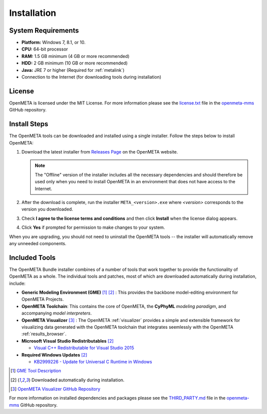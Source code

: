 .. _installation:

Installation
============

System Requirements
-------------------

-  **Platform:** Windows 7, 8.1, or 10.
-  **CPU:** 64-bit processor
-  **RAM:** 1.5 GB minimum (4 GB or more recommended)
-  **HDD:** 2 GB minimum (10 GB or more recommended)
-  **Java:** JRE 7 or higher (Required for :ref:`metalink`)
-  Connection to the Internet (for downloading tools during installation)

License
-------

OpenMETA is licensed under the MIT License. For more information please see
the
`license.txt <https://github.com/metamorph-inc/openmeta-mms/blob/master/license.txt>`_
file in the
`openmeta-mms <https://github.com/metamorph-inc/openmeta-mms>`_
GitHub repository.

Install Steps
-------------

The OpenMETA tools can be downloaded and installed using a single installer.
Follow the steps below to install OpenMETA:

1. Download the latest installer from `Releases Page
   <https://openmeta.metamorphsoftware.com/releases>`_ on the OpenMETA website.

   .. image:: images/downloadPage.png
      :width: 625 px

   .. note:: The "Offline" version of the installer includes all the necessary
      dependencies and should therefore be used only when you need to install
      OpenMETA in an environment that does not have access to the Internet.

2. After the download is complete, run the installer  ``META_<version>.exe``
   where *<version>* corresponds to the version you downloaded.
3. Check **I agree to the license terms and conditions** and then click
   **Install** when the license dialog appears.

   .. image:: images/licenseDialog.png
      :width: 481 px

4. Click **Yes** if prompted for permission to make changes to your system.

When you are upgrading, you should not need to uninstall the OpenMETA tools --
the installer will automatically remove any unneeded components.

Included Tools
--------------

The OpenMETA Bundle installer combines of a number of tools that work together
to provide the functionality of OpenMETA as a whole. The individual tools and
patches, most of which are downloaded automatically during installation,
include:

-  **Generic Modeling Environment (GME)** [#]_ [#download]_ : This provides the
   backbone model-editing environment for OpenMETA Projects.
-  **OpenMETA Toolchain**: This contains the core of OpenMETA, the **CyPhyML**
   *modeling paradigm*, and accompanying *model interpreters*.
-  **OpenMETA Visualizer** [#]_ : The OpenMETA :ref:`visualizer`
   provides a simple and extensible framework for visualizing data generated
   with the OpenMETA toolchain that integrates seemlessly with the OpenMETA
   :ref:`results_browser`.

-  **Microsoft Visual Studio Redistributables** [#download]_

   -  `Visual C++ Redistributable for Visual Studio 2015
      <https://www.microsoft.com/en-us/download/details.aspx?id=48145>`_

-  **Required Windows Updates** [#download]_

   -  `KB2999226 - Update for Universal C Runtime in Windows <https://support.microsoft.com/en-us/help/2999226/update-for-universal-c-runtime-in-windows>`_

.. [#] `GME Tool Description <http://www.isis.vanderbilt.edu/Projects/gme/>`_
.. [#download] Downloaded automatically during installation.
.. [#] `OpenMETA Visualizer GitHub Repository
       <https://github.com/metamorph-inc/openmeta-visualizer/>`_

For more information on installed dependencies and packages please see the
`THIRD_PARTY.md <https://github.com/metamorph-inc/openmeta-mms/blob/master/THIRD_PARTY.md>`_
file in the
`openmeta-mms <https://github.com/metamorph-inc/openmeta-mms>`_
GitHub repository.

